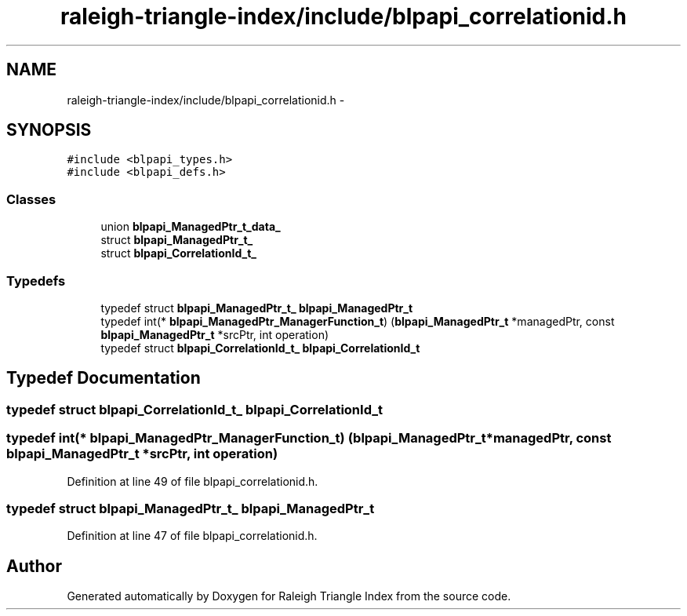 .TH "raleigh-triangle-index/include/blpapi_correlationid.h" 3 "Wed Apr 13 2016" "Version 1.0.0" "Raleigh Triangle Index" \" -*- nroff -*-
.ad l
.nh
.SH NAME
raleigh-triangle-index/include/blpapi_correlationid.h \- 
.SH SYNOPSIS
.br
.PP
\fC#include <blpapi_types\&.h>\fP
.br
\fC#include <blpapi_defs\&.h>\fP
.br

.SS "Classes"

.in +1c
.ti -1c
.RI "union \fBblpapi_ManagedPtr_t_data_\fP"
.br
.ti -1c
.RI "struct \fBblpapi_ManagedPtr_t_\fP"
.br
.ti -1c
.RI "struct \fBblpapi_CorrelationId_t_\fP"
.br
.in -1c
.SS "Typedefs"

.in +1c
.ti -1c
.RI "typedef struct \fBblpapi_ManagedPtr_t_\fP \fBblpapi_ManagedPtr_t\fP"
.br
.ti -1c
.RI "typedef int(* \fBblpapi_ManagedPtr_ManagerFunction_t\fP) (\fBblpapi_ManagedPtr_t\fP *managedPtr, const \fBblpapi_ManagedPtr_t\fP *srcPtr, int operation)"
.br
.ti -1c
.RI "typedef struct \fBblpapi_CorrelationId_t_\fP \fBblpapi_CorrelationId_t\fP"
.br
.in -1c
.SH "Typedef Documentation"
.PP 
.SS "typedef struct \fBblpapi_CorrelationId_t_\fP  \fBblpapi_CorrelationId_t\fP"

.SS "typedef int(* blpapi_ManagedPtr_ManagerFunction_t) (\fBblpapi_ManagedPtr_t\fP *managedPtr, const \fBblpapi_ManagedPtr_t\fP *srcPtr, int operation)"

.PP
Definition at line 49 of file blpapi_correlationid\&.h\&.
.SS "typedef struct \fBblpapi_ManagedPtr_t_\fP \fBblpapi_ManagedPtr_t\fP"

.PP
Definition at line 47 of file blpapi_correlationid\&.h\&.
.SH "Author"
.PP 
Generated automatically by Doxygen for Raleigh Triangle Index from the source code\&.
